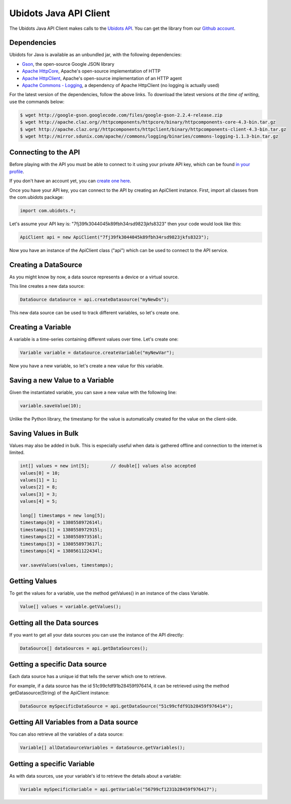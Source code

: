 ===================================
Ubidots Java API Client
===================================

The Ubidots Java API Client makes calls to the `Ubidots API <http://things.ubidots.com/api>`_.  You can get the library from our `Github account <https://github.com/ubidots/ubidots-java>`_.

Dependencies
-----------------------------

Ubidots for Java is available as an unbundled jar, with the following dependencies:


* `Gson <http://code.google.com/p/google-gson/>`_, the open-source Google JSON library
* `Apache HttpCore <http://hc.apache.org/downloads.cgi>`_, Apache's open-source implementation of HTTP
* `Apache HttpClient <http://hc.apache.org/downloads.cgi>`_, Apache's open-source implementation of an HTTP agent
* `Apache Commons - Logging <http://commons.apache.org/proper/commons-logging/>`_, a dependency of Apache HttpClient (no logging is actually used)


For the latest version of the dependencies, follow the above links. To download the latest versions *at the time of writing*, use the commands below:

.. code-block:: bash

    $ wget http://google-gson.googlecode.com/files/google-gson-2.2.4-release.zip
    $ wget http://apache.claz.org//httpcomponents/httpcore/binary/httpcomponents-core-4.3-bin.tar.gz
    $ wget http://apache.claz.org//httpcomponents/httpclient/binary/httpcomponents-client-4.3-bin.tar.gz
    $ wget http://mirror.sdunix.com/apache//commons/logging/binaries/commons-logging-1.1.3-bin.tar.gz


Connecting to the API
----------------------

Before playing with the API you must be able to connect to it using your private API key, which can be found `in your profile <http://app.ubidots.com/userdata/api/>`_.

If you don't have an account yet, you can `create one here <http://app.ubidots.com/accounts/signup/>`_.

Once you have your API key, you can connect to the API by creating an ApiClient instance. First, import all classes from the com.ubidots package:

.. code-block:: java

    import com.ubidots.*;

Let's assume your API key is: "7fj39fk3044045k89fbh34rsd9823jkfs8323" then your code would look like this:

.. code-block:: java

    ApiClient api = new ApiClient("7fj39fk3044045k89fbh34rsd9823jkfs8323");

Now you have an instance of the ApiClient class ("api") which can be used to connect to the API service.


Creating a DataSource
----------------------

As you might know by now, a data source represents a device or a virtual source.

This line creates a new data source:

.. code-block:: java

    DataSource dataSource = api.createDatasource("myNewDs");


This new data source can be used to track different variables, so let's create one.


Creating a Variable
--------------------

A variable is a time-series containing different values over time. Let's create one:


.. code-block:: java

    Variable variable = dataSource.createVariable("myNewVar");


Now you have a new variable, so let's create a new value for this variable.


Saving a new Value to a Variable
--------------------------------

Given the instantiated variable, you can save a new value with the following line:

.. code-block:: java

    variable.saveValue(10);

Unlike the Python library, the timestamp for the value is automatically created for the value on the client-side.


Saving Values in Bulk
---------------------

Values may also be added in bulk. This is especially useful when data is gathered offline and connection to the internet is limited.

.. code-block:: java

    int[] values = new int[5];        // double[] values also accepted
    values[0] = 10;
    values[1] = 1;
    values[2] = 8;
    values[3] = 3;
    values[4] = 5;

    long[] timestamps = new long[5];
    timestamps[0] = 1380558972614l;
    timestamps[1] = 1380558972915l;
    timestamps[2] = 1380558973516l;
    timestamps[3] = 1380558973617l;
    timestamps[4] = 1380561122434l;

    var.saveValues(values, timestamps);


Getting Values
--------------

To get the values for a variable, use the method getValues() in an instance of the class Variable.

.. code-block:: java

    Value[] values = variable.getValues();


Getting all the Data sources
-----------------------------

If you want to get all your data sources you can use the instance of the API directly:

.. code-block:: java

    DataSource[] dataSources = api.getDataSources();


Getting a specific Data source
------------------------------

Each data source has a unique id that tells the server which one to retrieve.

For example, if a data source has the id 51c99cfdf91b28459f976414, it can be retrieved using the method getDatasource(String) of the ApiClient instance:


.. code-block:: java

    DataSource mySpecificDataSource = api.getDataSource("51c99cfdf91b28459f976414");


Getting All Variables from a Data source
-----------------------------------------

You can also retrieve all the variables of a data source:

.. code-block:: java

    Variable[] allDataSourceVariables = dataSource.getVariables();


Getting a specific Variable
------------------------------

As with data sources, use your variable's id to retrieve the details about a variable:

.. code-block:: java

    Variable mySpecificVariable = api.getVariable("56799cf1231b28459f976417");

